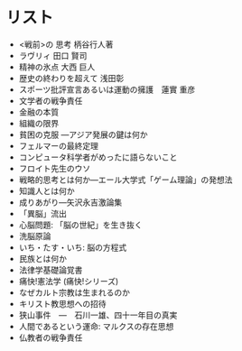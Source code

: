 * リスト
+ <戦前>の 思考  柄谷行人著
+ ラヴリィ 田口 賢司
+ 精神の氷点 大西 巨人
+ 歴史の終わりを超えて 浅田彰
+ スポーツ批評宣言あるいは運動の擁護　蓮實 重彦
+ 文学者の戦争責任
+ 金融の本質
+ 組織の限界
+ 貧困の克服 ―アジア発展の鍵は何か
+ フェルマーの最終定理
+ コンピュータ科学者がめったに語らないこと
+ フロイト先生のウソ
+ 戦略的思考とは何か―エール大学式「ゲーム理論」の発想法
+ 知識人とは何か
+ 成りあがり―矢沢永吉激論集
+ 「異脳」流出
+ 心脳問題: 「脳の世紀」を生き抜く
+ 洗脳原論 
+ いち・たす・いち: 脳の方程式
+ 民族とは何か
+ 法律学基礎論覚書
+ 痛快!憲法学 (痛快!シリーズ) 
+ なぜカルト宗教は生まれるのか
+ キリスト教思想への招待
+ 狭山事件　―　石川一雄、四十一年目の真実
+ 人間であるという運命: マルクスの存在思想
+ 仏教者の戦争責任
